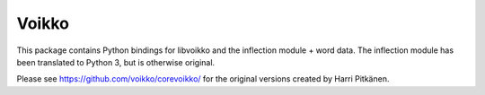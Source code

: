 Voikko
======

This package contains Python bindings for libvoikko and the inflection module + word data.
The inflection module has been translated to Python 3, but is otherwise original.

Please see https://github.com/voikko/corevoikko/ for the original versions created by Harri Pitkänen.


